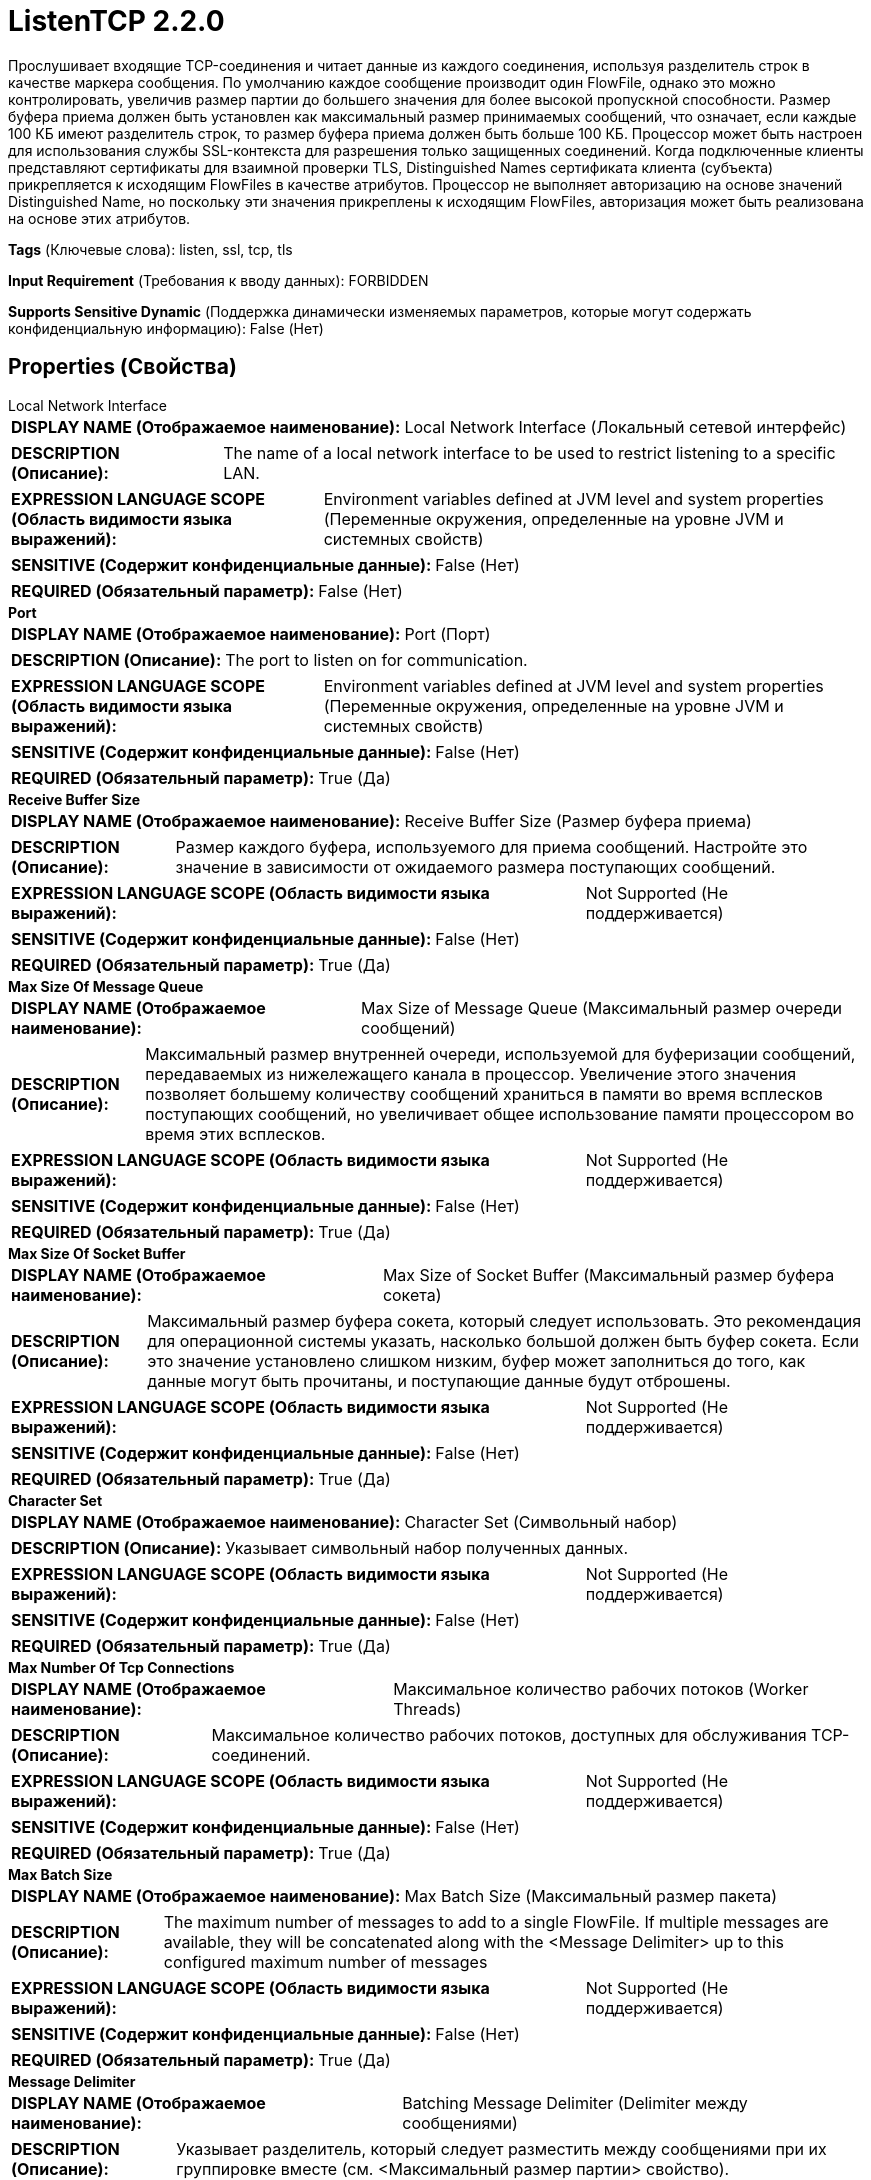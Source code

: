 = ListenTCP 2.2.0

Прослушивает входящие TCP-соединения и читает данные из каждого соединения, используя разделитель строк в качестве маркера сообщения. По умолчанию каждое сообщение производит один FlowFile, однако это можно контролировать, увеличив размер партии до большего значения для более высокой пропускной способности. Размер буфера приема должен быть установлен как максимальный размер принимаемых сообщений, что означает, если каждые 100 КБ имеют разделитель строк, то размер буфера приема должен быть больше 100 КБ. Процессор может быть настроен для использования службы SSL-контекста для разрешения только защищенных соединений. Когда подключенные клиенты представляют сертификаты для взаимной проверки TLS, Distinguished Names сертификата клиента (субъекта) прикрепляется к исходящим FlowFiles в качестве атрибутов. Процессор не выполняет авторизацию на основе значений Distinguished Name, но поскольку эти значения прикреплены к исходящим FlowFiles, авторизация может быть реализована на основе этих атрибутов.

[horizontal]
*Tags* (Ключевые слова):
listen, ssl, tcp, tls
[horizontal]
*Input Requirement* (Требования к вводу данных):
FORBIDDEN
[horizontal]
*Supports Sensitive Dynamic* (Поддержка динамически изменяемых параметров, которые могут содержать конфиденциальную информацию):
 False (Нет) 



== Properties (Свойства)


.Local Network Interface
************************************************
[horizontal]
*DISPLAY NAME (Отображаемое наименование):*:: Local Network Interface (Локальный сетевой интерфейс)

[horizontal]
*DESCRIPTION (Описание):*:: The name of a local network interface to be used to restrict listening to a specific LAN.


[horizontal]
*EXPRESSION LANGUAGE SCOPE (Область видимости языка выражений):*:: Environment variables defined at JVM level and system properties (Переменные окружения, определенные на уровне JVM и системных свойств)
[horizontal]
*SENSITIVE (Содержит конфиденциальные данные):*::  False (Нет) 

[horizontal]
*REQUIRED (Обязательный параметр):*::  False (Нет) 
************************************************
.*Port*
************************************************
[horizontal]
*DISPLAY NAME (Отображаемое наименование):*:: Port (Порт)

[horizontal]
*DESCRIPTION (Описание):*:: The port to listen on for communication.


[horizontal]
*EXPRESSION LANGUAGE SCOPE (Область видимости языка выражений):*:: Environment variables defined at JVM level and system properties (Переменные окружения, определенные на уровне JVM и системных свойств)
[horizontal]
*SENSITIVE (Содержит конфиденциальные данные):*::  False (Нет) 

[horizontal]
*REQUIRED (Обязательный параметр):*::  True (Да) 
************************************************
.*Receive Buffer Size*
************************************************
[horizontal]
*DISPLAY NAME (Отображаемое наименование):*:: Receive Buffer Size (Размер буфера приема)

[horizontal]
*DESCRIPTION (Описание):*:: Размер каждого буфера, используемого для приема сообщений. Настройте это значение в зависимости от ожидаемого размера поступающих сообщений.


[horizontal]
*EXPRESSION LANGUAGE SCOPE (Область видимости языка выражений):*:: Not Supported (Не поддерживается)
[horizontal]
*SENSITIVE (Содержит конфиденциальные данные):*::  False (Нет) 

[horizontal]
*REQUIRED (Обязательный параметр):*::  True (Да) 
************************************************
.*Max Size Of Message Queue*
************************************************
[horizontal]
*DISPLAY NAME (Отображаемое наименование):*:: Max Size of Message Queue (Максимальный размер очереди сообщений)

[horizontal]
*DESCRIPTION (Описание):*:: Максимальный размер внутренней очереди, используемой для буферизации сообщений, передаваемых из нижележащего канала в процессор. Увеличение этого значения позволяет большему количеству сообщений храниться в памяти во время всплесков поступающих сообщений, но увеличивает общее использование памяти процессором во время этих всплесков.


[horizontal]
*EXPRESSION LANGUAGE SCOPE (Область видимости языка выражений):*:: Not Supported (Не поддерживается)
[horizontal]
*SENSITIVE (Содержит конфиденциальные данные):*::  False (Нет) 

[horizontal]
*REQUIRED (Обязательный параметр):*::  True (Да) 
************************************************
.*Max Size Of Socket Buffer*
************************************************
[horizontal]
*DISPLAY NAME (Отображаемое наименование):*:: Max Size of Socket Buffer (Максимальный размер буфера сокета)

[horizontal]
*DESCRIPTION (Описание):*:: Максимальный размер буфера сокета, который следует использовать. Это рекомендация для операционной системы указать, насколько большой должен быть буфер сокета. Если это значение установлено слишком низким, буфер может заполниться до того, как данные могут быть прочитаны, и поступающие данные будут отброшены.


[horizontal]
*EXPRESSION LANGUAGE SCOPE (Область видимости языка выражений):*:: Not Supported (Не поддерживается)
[horizontal]
*SENSITIVE (Содержит конфиденциальные данные):*::  False (Нет) 

[horizontal]
*REQUIRED (Обязательный параметр):*::  True (Да) 
************************************************
.*Character Set*
************************************************
[horizontal]
*DISPLAY NAME (Отображаемое наименование):*:: Character Set (Символьный набор)

[horizontal]
*DESCRIPTION (Описание):*:: Указывает символьный набор полученных данных.


[horizontal]
*EXPRESSION LANGUAGE SCOPE (Область видимости языка выражений):*:: Not Supported (Не поддерживается)
[horizontal]
*SENSITIVE (Содержит конфиденциальные данные):*::  False (Нет) 

[horizontal]
*REQUIRED (Обязательный параметр):*::  True (Да) 
************************************************
.*Max Number Of Tcp Connections*
************************************************
[horizontal]
*DISPLAY NAME (Отображаемое наименование):*:: Максимальное количество рабочих потоков (Worker Threads)

[horizontal]
*DESCRIPTION (Описание):*:: Максимальное количество рабочих потоков, доступных для обслуживания TCP-соединений.


[horizontal]
*EXPRESSION LANGUAGE SCOPE (Область видимости языка выражений):*:: Not Supported (Не поддерживается)
[horizontal]
*SENSITIVE (Содержит конфиденциальные данные):*::  False (Нет) 

[horizontal]
*REQUIRED (Обязательный параметр):*::  True (Да) 
************************************************
.*Max Batch Size*
************************************************
[horizontal]
*DISPLAY NAME (Отображаемое наименование):*:: Max Batch Size (Максимальный размер пакета)

[horizontal]
*DESCRIPTION (Описание):*:: The maximum number of messages to add to a single FlowFile. If multiple messages are available, they will be concatenated along with the <Message Delimiter> up to this configured maximum number of messages


[horizontal]
*EXPRESSION LANGUAGE SCOPE (Область видимости языка выражений):*:: Not Supported (Не поддерживается)
[horizontal]
*SENSITIVE (Содержит конфиденциальные данные):*::  False (Нет) 

[horizontal]
*REQUIRED (Обязательный параметр):*::  True (Да) 
************************************************
.*Message Delimiter*
************************************************
[horizontal]
*DISPLAY NAME (Отображаемое наименование):*:: Batching Message Delimiter (Delimiter между сообщениями)

[horizontal]
*DESCRIPTION (Описание):*:: Указывает разделитель, который следует разместить между сообщениями при их группировке вместе (см. <Максимальный размер партии> свойство).


[horizontal]
*EXPRESSION LANGUAGE SCOPE (Область видимости языка выражений):*:: Not Supported (Не поддерживается)
[horizontal]
*SENSITIVE (Содержит конфиденциальные данные):*::  False (Нет) 

[horizontal]
*REQUIRED (Обязательный параметр):*::  True (Да) 
************************************************
.*Idle-Timeout*
************************************************
[horizontal]
*DISPLAY NAME (Отображаемое наименование):*:: Idle Connection Timeout (Время ожидания бездействия подключения)

[horizontal]
*DESCRIPTION (Описание):*:: Количество времени, в течение которого клиентский соединение останется открытым, если не будет получено данных. По умолчанию 0 секунд позволяет сохранять подключения открытыми до их закрытия клиентом.


[horizontal]
*EXPRESSION LANGUAGE SCOPE (Область видимости языка выражений):*:: 
[horizontal]
*SENSITIVE (Содержит конфиденциальные данные):*::  False (Нет) 

[horizontal]
*REQUIRED (Обязательный параметр):*::  True (Да) 
************************************************
.*Pool-Receive-Buffers*
************************************************
[horizontal]
*DISPLAY NAME (Отображаемое наименование):*:: Pool Receive Buffers (Буферы приема пула)

[horizontal]
*DESCRIPTION (Описание):*:: Включает или отключает пуллинг буферов, которые процессор использует для обработки байтов, полученных через сокетные подключения. Фреймворк выделяет буферы по мере необходимости во время обработки.


[horizontal]
*EXPRESSION LANGUAGE SCOPE (Область видимости языка выражений):*:: Not Supported (Не поддерживается)
[horizontal]
*SENSITIVE (Содержит конфиденциальные данные):*::  False (Нет) 

[horizontal]
*ALLOWABLE VALUES (Допустимые значения):*::

* True

* False


[horizontal]
*REQUIRED (Обязательный параметр):*::  True (Да) 
************************************************
.Ssl Context Service
************************************************
[horizontal]
*DISPLAY NAME (Отображаемое наименование):*:: SSL Context Service (Сервис контекста SSL)

[horizontal]
*DESCRIPTION (Описание):*:: Контроллерный сервис для получения контекста SSL. Если это свойство установлено, сообщения будут получаться по защищенному соединению.


[horizontal]
*EXPRESSION LANGUAGE SCOPE (Область видимости языка выражений):*:: Not Supported (Не поддерживается)
[horizontal]
*SENSITIVE (Содержит конфиденциальные данные):*::  False (Нет) 

[horizontal]
*REQUIRED (Обязательный параметр):*::  False (Нет) 
************************************************
.*Client Auth*
************************************************
[horizontal]
*DISPLAY NAME (Отображаемое наименование):*:: Client Auth (Клиентское подтверждение)

[horizontal]
*DESCRIPTION (Описание):*:: Политика аутентификации клиента для SSL-контекста. Используется только если предоставлен сервис SSL-контекста.


[horizontal]
*EXPRESSION LANGUAGE SCOPE (Область видимости языка выражений):*:: Not Supported (Не поддерживается)
[horizontal]
*SENSITIVE (Содержит конфиденциальные данные):*::  False (Нет) 

[horizontal]
*ALLOWABLE VALUES (Допустимые значения):*::

* WANT (Желательно)

* REQUIRED (Требуется)

* NONE (Нет)


[horizontal]
*REQUIRED (Обязательный параметр):*::  True (Да) 
************************************************










=== Relationships (Связи)

[cols="1a,2a",options="header",]
|===
|Наименование |Описание

|`success`
|Сообщения, полученные успешно, будут отправлены по этому отношению.

|===





=== Writes Attributes (Записываемые атрибуты)

[cols="1a,2a",options="header",]
|===
|Наименование |Описание

|`tcp.sender`
|Отправляющий хост сообщений.

|`tcp.port`
|Порт, на который были получены сообщения.

|`client.certificate.issuer.dn`
|Для соединений с использованием взаимной проверки TLS Distinguished Name организации, выдавшей сертификат клиента, прикрепляется к FlowFile.

|`client.certificate.subject.dn`
|Для соединений с использованием взаимной проверки TLS Distinguished Name владельца сертификата клиента (субъекта) прикрепляется к FlowFile.

|===








